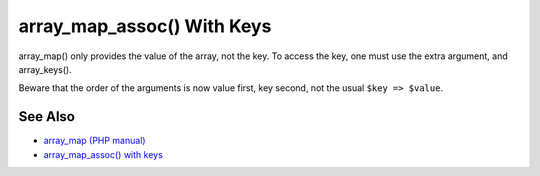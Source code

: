 .. _array_map_assoc()-with-keys:

array_map_assoc() With Keys
---------------------------

.. meta::
	:description:
		array_map_assoc() With Keys: array_map() only provides the value of the array, not the key.
	:twitter:card: summary_large_image
	:twitter:site: @exakat
	:twitter:title: array_map_assoc() With Keys
	:twitter:description: array_map_assoc() With Keys: array_map() only provides the value of the array, not the key
	:twitter:creator: @exakat
	:twitter:image:src: https://php-tips.readthedocs.io/en/latest/_images/array_map_assoc.png
	:og:image: https://php-tips.readthedocs.io/en/latest/_images/array_map_assoc.png
	:og:title: array_map_assoc() With Keys
	:og:type: article
	:og:description: array_map() only provides the value of the array, not the key
	:og:url: https://php-tips.readthedocs.io/en/latest/tips/array_map_assoc.html
	:og:locale: en

.. raw:: html

	<script type="application/ld+json">{"@context":"https:\/\/schema.org","@graph":[{"@type":"WebPage","@id":"https:\/\/php-tips.readthedocs.io\/en\/latest\/tips\/array_map_assoc.html","url":"https:\/\/php-tips.readthedocs.io\/en\/latest\/tips\/array_map_assoc.html","name":"array_map_assoc() With Keys","isPartOf":{"@id":"https:\/\/www.exakat.io\/"},"datePublished":"Sun, 18 May 2025 20:57:49 +0000","dateModified":"Sun, 18 May 2025 20:57:49 +0000","description":"array_map() only provides the value of the array, not the key","inLanguage":"en-US","potentialAction":[{"@type":"ReadAction","target":["https:\/\/php-tips.readthedocs.io\/en\/latest\/tips\/array_map_assoc.html"]}]},{"@type":"WebSite","@id":"https:\/\/www.exakat.io\/","url":"https:\/\/www.exakat.io\/","name":"Exakat","description":"Smart PHP static analysis","inLanguage":"en-US"}]}</script>

array_map() only provides the value of the array, not the key. To access the key, one must use the extra argument, and array_keys().

Beware that the order of the arguments is now value first, key second, not the usual ``$key => $value``.

.. image:: ../images/array_map_assoc.png

See Also
________

* `array_map (PHP manual) <https://www.php.net/manual/en/function.array_map.php>`_
* `array_map_assoc() with keys <https://3v4l.org/v72hT>`_

